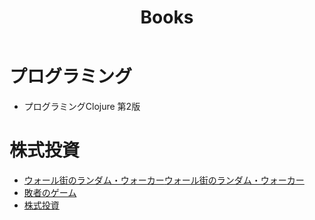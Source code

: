 :PROPERTIES:
:ID:       B60BF8D7-B911-4879-960E-7F08CB979D99
:mtime:    20240324171528 20240324022556 20240323173622 20240305023600
:ctime:    20240305001843
:END:
#+title: Books

* プログラミング

+ プログラミングClojure 第2版

* 株式投資

+ [[id:16B4FDCE-0029-4C3B-839E-3C7CDCFE9427][ウォール街のランダム・ウォーカー]][[id:16B4FDCE-0029-4C3B-839E-3C7CDCFE9427][ウォール街のランダム・ウォーカー]]
+ [[id:AF4150B4-82CB-49FB-AB12-42893AF2C3EB][敗者のゲーム]]
+ [[id:C64157A9-61B9-4D4C-B263-1A5A821EC0E0][株式投資]]
